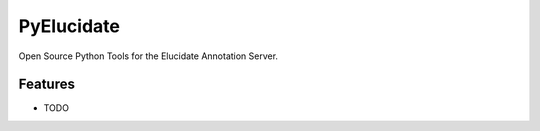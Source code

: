 =============================
PyElucidate
=============================

.. image:: https://badge.fury.io/py/pyelucidate.png
    :target: http://badge.fury.io/py/pyelucidate

.. image:: https://travis-ci.com/digirati-co-uk/pyelucidate.png?branch=master
    :target: https://travis-ci.com/digirati-co-uk/pyelucidate

Open Source Python Tools for the Elucidate Annotation Server.


Features
--------

* TODO

